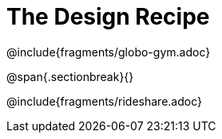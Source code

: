 = The Design Recipe

@include{fragments/globo-gym.adoc}

@span{.sectionbreak}{}

@include{fragments/rideshare.adoc}
